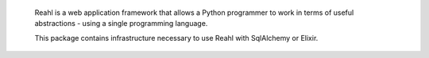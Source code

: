  Reahl is a web application framework that allows a Python programmer to work in 
 terms of useful abstractions - using a single programming language.

 This package contains infrastructure necessary to
 use Reahl with SqlAlchemy or Elixir.
